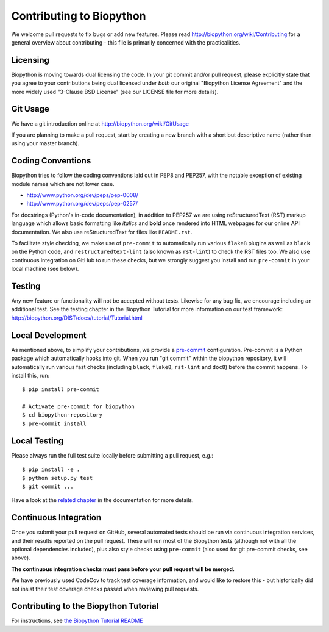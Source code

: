 Contributing to Biopython
=========================

We welcome pull requests to fix bugs or add new features. Please read
http://biopython.org/wiki/Contributing for a general overview about
contributing - this file is primarily concerned with the practicalities.


Licensing
---------

Biopython is moving towards dual licensing the code. In your git commit and/or
pull request, please explicitly state that you agree to your contributions
being dual licensed under *both* our original "Biopython License Agreement"
and the more widely used "3-Clause BSD License" (see our LICENSE file for more
details).


Git Usage
---------

We have a git introduction online at http://biopython.org/wiki/GitUsage

If you are planning to make a pull request, start by creating a new branch
with a short but descriptive name (rather than using your master branch).


Coding Conventions
------------------

Biopython tries to follow the coding conventions laid out in PEP8 and PEP257,
with the notable exception of existing module names which are not lower case.

- http://www.python.org/dev/peps/pep-0008/
- http://www.python.org/dev/peps/pep-0257/

For docstrings (Python's in-code documentation), in addition to PEP257 we are
using reStructuredText (RST) markup language which allows basic formatting
like *italics* and **bold** once rendered into HTML webpages for our online
API documentation. We also use reStructuredText for files like ``README.rst``.

To facilitate style checking, we make use of ``pre-commit`` to automatically
run various ``flake8`` plugins as well as ``black`` on the Python code, and
``restructuredtext-lint`` (also known as ``rst-lint``) to check the RST files
too. We also use continuous integration on GitHub to run these checks, but we
strongly suggest you install and run ``pre-commit`` in your local machine (see
below).


Testing
-------

Any new feature or functionality will not be accepted without tests. Likewise
for any bug fix, we encourage including an additional test. See the testing
chapter in the Biopython Tutorial for more information on our test framework:
http://biopython.org/DIST/docs/tutorial/Tutorial.html


Local Development
-----------------

As mentioned above, to simplify your contributions, we provide a `pre-commit
<https://pre-commit.com/>`_ configuration. Pre-commit is a Python package which
automatically hooks into git. When you run "git commit" within the biopython
repository, it will automatically run various fast checks (including ``black``,
``flake8``, ``rst-lint`` and ``doc8``) before the commit happens. To install
this, run::

    $ pip install pre-commit

    # Activate pre-commit for biopython
    $ cd biopython-repository
    $ pre-commit install


Local Testing
-------------

Please always run the full test suite locally before submitting a pull
request, e.g.::

    $ pip install -e .
    $ python setup.py test
    $ git commit ...

Have a look at the `related chapter <http://biopython.org/DIST/docs/tutorial/Tutorial.html#chapter%3Atesting>`_ in the documentation for more details.

Continuous Integration
----------------------

Once you submit your pull request on GitHub, several automated tests should be
run via continuous integration services, and their results reported on the pull
request. These will run most of the Biopython tests (although not with all the
optional dependencies included), plus also style checks using ``pre-commit``
(also used for git pre-commit checks, see above).

**The continuous integration checks must pass before your pull request will be
merged.**

We have previously used CodeCov to track test coverage information, and would
like to restore this - but historically did not insist their test coverage
checks passed when reviewing  pull requests.

Contributing to the Biopython Tutorial
--------------------------------------

For instructions, see `the Biopython Tutorial README <Doc/README.rst>`_
